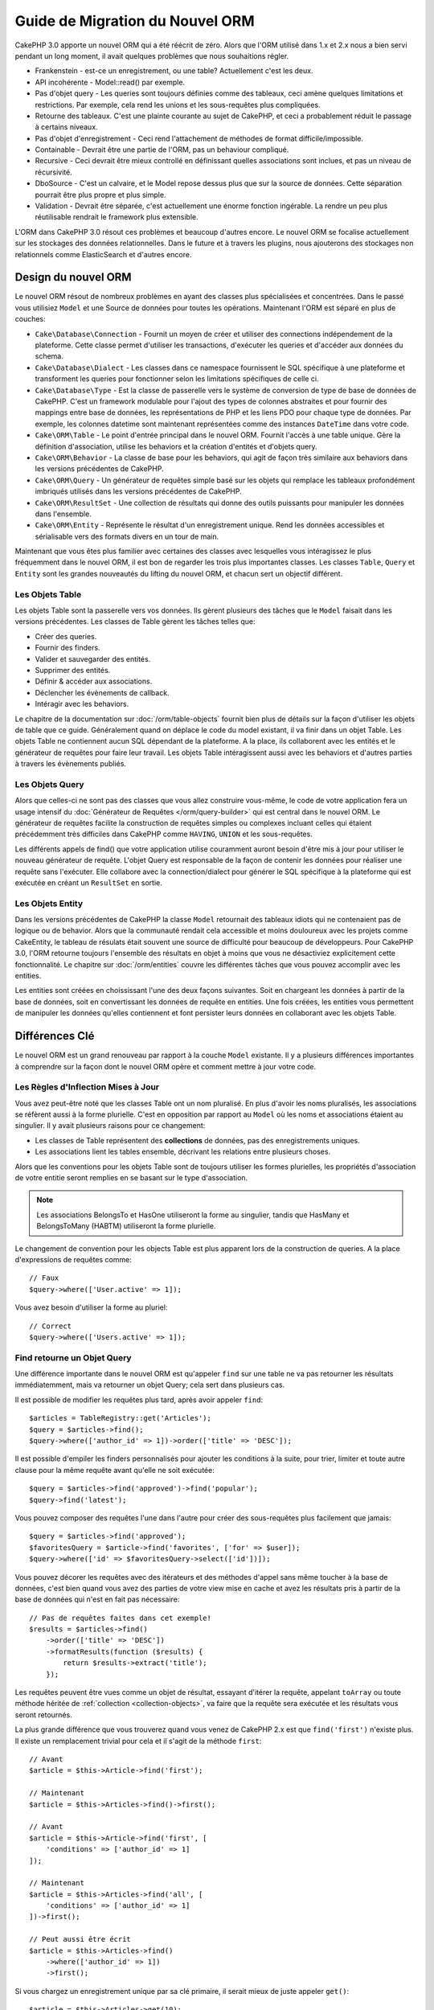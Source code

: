 Guide de Migration du Nouvel ORM
################################

CakePHP 3.0 apporte un nouvel ORM qui a été réécrit de zéro.
Alors que l'ORM utilisé dans 1.x et 2.x nous a bien servi pendant un long
moment, il avait quelques problèmes que nous souhaitions régler.

* Frankenstein - est-ce un enregistrement, ou une table? Actuellement c'est les
  deux.
* API incohérente - Model::read() par exemple.
* Pas d'objet query - Les queries sont toujours définies comme des tableaux,
  ceci amène quelques limitations et restrictions. Par exemple, cela rend les
  unions et les sous-requêtes plus compliquées.
* Retourne des tableaux. C'est une plainte courante au sujet de CakePHP, et
  ceci a probablement réduit le passage à certains niveaux.
* Pas d'objet d'enregistrement - Ceci rend l'attachement de méthodes de format
  difficile/impossible.
* Containable - Devrait être une partie de l'ORM, pas un behaviour compliqué.
* Recursive - Ceci devrait être mieux controllé en définissant quelles
  associations sont inclues, et pas un niveau de récursivité.
* DboSource - C'est un calvaire, et le Model repose dessus plus que sur la
  source de données. Cette séparation pourrait être plus propre et plus simple.
* Validation - Devrait être séparée, c'est actuellement une énorme fonction
  ingérable. La rendre un peu plus réutilisable rendrait le framework plus
  extensible.

L'ORM dans CakePHP 3.0 résout ces problèmes et beaucoup d'autres encore. Le
nouvel ORM se focalise actuellement sur les stockages des données
relationnelles. Dans le future et à travers les plugins, nous ajouterons des
stockages non relationnels comme ElasticSearch et d'autres encore.

Design du nouvel ORM
====================

Le nouvel ORM résout de nombreux problèmes en ayant des classes plus
spécialisées et concentrées. Dans le passé vous utilisiez ``Model`` et une
Source de données pour toutes les opérations. Maintenant l'ORM est
séparé en plus de couches:

* ``Cake\Database\Connection`` - Fournit un moyen de créer et utiliser des
  connections indépendement de la plateforme. Cette classe permet
  d'utiliser les transactions, d'exécuter les queries et d'accéder aux données
  du schema.
* ``Cake\Database\Dialect`` - Les classes dans ce namespace fournissent le SQL
  spécifique à une plateforme et transforment les queries pour fonctionner selon
  les limitations spécifiques de celle ci.
* ``Cake\Database\Type`` - Est la classe de passerelle vers le système
  de conversion de type de base de données de CakePHP. C'est un framework
  modulable pour l'ajout des types de colonnes abstraites et pour fournir des
  mappings entre base de données, les représentations de PHP et les liens PDO
  pour chaque type de données. Par exemple, les colonnes datetime sont
  maintenant représentées comme des instances ``DateTime`` dans votre code.
* ``Cake\ORM\Table`` - Le point d'entrée principal dans le nouvel ORM. Fournit
  l'accès à une table unique. Gère la définition d'association, utilise les
  behaviors et la création d'entités et d'objets query.
* ``Cake\ORM\Behavior`` - La classe de base pour les behaviors, qui agit de
  façon très similaire aux behaviors dans les versions précédentes de CakePHP.
* ``Cake\ORM\Query`` - Un générateur de requêtes simple basé sur les objets qui
  remplace les tableaux profondément imbriqués utilisés dans les versions
  précédentes de CakePHP.
* ``Cake\ORM\ResultSet`` - Une collection de résultats qui donne des outils
  puissants pour manipuler les données dans l'ensemble.
* ``Cake\ORM\Entity`` - Représente le résultat d'un enregistrement unique. Rend
  les données accessibles et sérialisable vers des formats divers en un tour de
  main.

Maintenant que vous êtes plus familier avec certaines des classes avec
lesquelles vous intéragissez le plus fréquemment dans le nouvel ORM, il est
bon de regarder les trois plus importantes classes. Les classes
``Table``, ``Query`` et ``Entity`` sont les grandes nouveautés du lifting du
nouvel ORM, et chacun sert un objectif différent.

Les Objets Table
----------------

Les objets Table sont la passerelle vers vos données. Ils gèrent plusieurs des
tâches que le ``Model`` faisait dans les versions précédentes. Les classes de
Table gèrent les tâches telles que:

- Créer des queries.
- Fournir des finders.
- Valider et sauvegarder des entités.
- Supprimer des entités.
- Définir & accéder aux associations.
- Déclencher les évènements de callback.
- Intéragir avec les behaviors.

Le chapitre de la documentation sur :doc:`/orm/table-objects` fournit bien plus
de détails sur la façon d'utiliser les objets de table que ce guide.
Généralement quand on déplace le code du model existant,
il va finir dans un objet Table. Les objets Table ne contiennent aucun
SQL dépendant de la plateforme. A la place, ils collaborent avec les entités et
le générateur de requêtes pour faire leur travail. Les objets Table
intéragissent aussi avec les behaviors et d'autres parties à travers les
évènements publiés.

Les Objets Query
----------------

Alors que celles-ci ne sont pas des classes que vous allez construire vous-même,
le code de votre application fera un usage intensif du
:doc:`Générateur de Requêtes </orm/query-builder>` qui est central dans le
nouvel ORM. Le générateur de requêtes facilite la construction de requêtes
simples ou complexes incluant celles qui étaient précédemment très difficiles
dans CakePHP comme ``HAVING``, ``UNION`` et les sous-requêtes.

Les différents appels de find() que votre application utilise couramment
auront besoin d'être mis à jour pour utiliser le nouveau générateur de requête.
L'objet Query est responsable de la façon de contenir les données pour
réaliser une requête sans l'exécuter. Elle collabore avec la connection/dialect
pour générer le SQL spécifique à la plateforme qui est exécutée en créant un
``ResultSet`` en sortie.

Les Objets Entity
-----------------

Dans les versions précédentes de CakePHP la classe ``Model`` retournait
des tableaux idiots qui ne contenaient pas de logique ou de behavior. Alors
que la communauté rendait cela accessible et moins douloureux avec les
projets comme CakeEntity, le tableau de résulats était souvent une source
de difficulté pour beaucoup de développeurs. Pour CakePHP 3.0, l'ORM
retourne toujours l'ensemble des résultats en objet à moins que vous ne
désactiviez explicitement cette fonctionnalité. Le chapitre sur
:doc:`/orm/entities` couvre les différentes tâches que vous pouvez accomplir
avec les entities.

Les entities sont créées en choississant l'une des deux façons suivantes. Soit
en chargeant les données à partir de la base de données, soit en convertissant
les données de requête en entities. Une fois créées, les entities vous
permettent de manipuler les données qu'elles contiennent et font persister leurs
données en collaborant avec les objets Table.

Différences Clé
===============

Le nouvel ORM est un grand renouveau par rapport à la couche ``Model``
existante. Il y a plusieurs différences importantes à comprendre sur la façon
dont le nouvel ORM opère et comment mettre à jour votre code.

Les Règles d'Inflection Mises à Jour
------------------------------------

Vous avez peut-être noté que les classes Table ont un nom pluralisé. En plus
d'avoir les noms pluralisés, les associations se réfèrent aussi à la forme
plurielle. C'est en opposition par rapport au ``Model`` où les noms et
associations étaient au singulier. Il y avait plusieurs raisons pour ce
changement:

* Les classes de Table représentent des **collections** de données, pas des
  enregistrements uniques.
* Les associations lient les tables ensemble, décrivant les relations entre
  plusieurs choses.

Alors que les conventions pour les objets Table sont de toujours utiliser
les formes plurielles, les propriétés d'association de votre entitie seront
remplies en se basant sur le type d'association.

.. note::

    Les associations BelongsTo et HasOne utiliseront la forme au singulier,
    tandis que HasMany et BelongsToMany (HABTM) utiliseront la forme plurielle.

Le changement de convention pour les objects Table est plus apparent lors de
la construction de queries. A la place d'expressions de requêtes comme::

    // Faux
    $query->where(['User.active' => 1]);

Vous avez besoin d'utiliser la forme au pluriel::

    // Correct
    $query->where(['Users.active' => 1]);

Find retourne un Objet Query
----------------------------

Une différence importante dans le nouvel ORM est qu'appeler ``find`` sur une
table ne va pas retourner les résultats immédiatemment, mais va retourner un
objet Query; cela sert dans plusieurs cas.

Il est possible de modifier les requêtes plus tard, après avoir appeler
``find``::

    $articles = TableRegistry::get('Articles');
    $query = $articles->find();
    $query->where(['author_id' => 1])->order(['title' => 'DESC']);

Il est possible d'empiler les finders personnalisés pour ajouter les conditions
à la suite, pour trier, limiter et toute autre clause pour la même requête
avant qu'elle ne soit exécutée::

    $query = $articles->find('approved')->find('popular');
    $query->find('latest');

Vous pouvez composer des requêtes l'une dans l'autre pour créer des
sous-requêtes plus facilement que jamais::

    $query = $articles->find('approved');
    $favoritesQuery = $article->find('favorites', ['for' => $user]);
    $query->where(['id' => $favoritesQuery->select(['id'])]);

Vous pouvez décorer les requêtes avec des itérateurs et des méthodes d'appel
sans même toucher à la base de données, c'est bien quand vous avez des parties
de votre view mise en cache et avez les résultats pris à partir de la base de
données qui n'est en fait pas nécessaire::

    // Pas de requêtes faites dans cet exemple!
    $results = $articles->find()
        ->order(['title' => 'DESC'])
        ->formatResults(function ($results) {
            return $results->extract('title');
        });

Les requêtes peuvent être vues comme un objet de résultat, essayant d'itérer la
requête, appelant ``toArray`` ou toute méthode héritée de
:ref:`collection <collection-objects>`, va faire que la requête sera exécutée
et les résultats vous seront retournés.

La plus grande différence que vous trouverez quand vous venez de CakePHP 2.x est
que ``find('first')`` n'existe plus. Il existe un remplacement trivial pour
cela et il s'agit de la méthode ``first``::

    // Avant
    $article = $this->Article->find('first');

    // Maintenant
    $article = $this->Articles->find()->first();

    // Avant
    $article = $this->Article->find('first', [
        'conditions' => ['author_id' => 1]
    ]);

    // Maintenant
    $article = $this->Articles->find('all', [
        'conditions' => ['author_id' => 1]
    ])->first();

    // Peut aussi être écrit
    $article = $this->Articles->find()
        ->where(['author_id' => 1])
        ->first();

Si vous chargez un enregistrement unique par sa clé primaire, il serait mieux
de juste appeler ``get()``::

    $article = $this->Articles->get(10);

Changements de la méthode Finder
--------------------------------

Retourner un objet Query à partir d'une méthode find a plusieurs avantages,
mais vient avec un coût pour les gens migrant de 2.x. Si vous aviez quelques
méthodes find personnalisées dans vos models, elles auront besoin de quelques
modifications. C'est de cette façon que vous créez les méthodes finder
personnalisées dans 3.0::

    class ArticlesTable
    {

        public function findPopular(Query $query, array $options)
        {
            return $query->where(['times_viewed' > 1000]);
        }

        public function findFavorites(Query $query, array $options)
        {
            $for = $options['for'];
            return $query->matching('Users.Favorites', function ($q) use ($for) {
                return $q->where(['Favorites.user_id' => $for]);
            });
        }
    }

Comme vous pouvez le voir, ils sont assez simples, ils obtiennent un objet
Query à la place d'un tableau et doivent retourner un objet Query en retour.
Pour 2.x, les utilisateurs qui implémentaient la logique afterFind dans les
finders personnalisés, vous devez regarder la section :ref:`map-reduce`, ou
utiliser les :ref:`collection-objects`. Si dans vos models, vous aviez pour
habitude d'avoir un afterFind pour toutes les opérations de find, vous
pouvez migrer ce code d'une des façons suivantes:

1. Surcharger la méthode constructeur de votre entity et faire le formatage supplémentaire ici.
2. Créer des méthodes accesseurs dans votre entity pour créer les propriétés virtuelles.
3. Redéfinir ``findAll()`` et attacher une fonction map/reduce.

Dans le 3ème cas ci-dessus, votre code ressemblerait à::

    public function findAll(Query $query, array $options)
    {
        $mapper = function ($row, $key, $mr) {
            // Votre logique afterFind
        };
        return $query->mapReduce($mapper);
    }

Vous pouvez peut-être noter que les finders personnalisés recoivent
un tableau d'options, vous pouvez passer toute information supplémentaire
à votre finder en utilisant ce paramètre. C'est une bonne nouvelle pour la
migration de gens à partir de 2.x. Chacune des clés de requêtées qui a été
utilisée dans les versions précédentes sera convertie automatiquement pour
vous dans 3.x vers les bonnes fonctions::

    // Ceci fonctionne dans les deux CakePHP 2.x et 3.0
    $articles = $this->Articles->find('all', [
        'fields' => ['id', 'title'],
        'conditions' => [
            'OR' => ['title' => 'Cake', 'author_id' => 1],
            'published' => true
        ],
        'contain' => ['Authors'], // Le seul changement! (notez le pluriel)
        'order' => ['title' => 'DESC'],
        'limit' => 10,
    ]);

Heureusement, la migration à partir des versions anciennes n'est pas aussi
difficile qu'il y paraît, la plupart des fonctionnalités que nous avons ajoutées
vous aide à retirer le code puisque vous pouvez mieux exprimer vos exigences
en utilisant le nouvel ORM et en même temps les wrappers de compatibilité vous
aideront à réécrire ces petites différences d'une façon rapide et sans douleur.

Une des autres améliorations sympas dans 3.x autour des méthodes finder est que
les behaviors peuvent implémenter les méthodes finder sans aucun soucis. En
définissant simplement une méthode avec un nom matchant et la signature sur un
Behavior le finder sera automatiquement disponible sur toute table sur laquelle
le behavior est attaché.

Recursive et ContainableBehavior Retirés.
-----------------------------------------

Dans les versions précédentes de CakePHP, vous deviez utiliser
``recursive``, ``bindModel()``, ``unbindModel()`` et ``ContainableBehavior``
pour réduire les données chargées pour l'ensemble des associations que
vous souhaitiez. Une tactique habituelle pour gérer les
associations était de définir ``recursive`` à ``-1`` et d'utiliser Containable
pour gérer toutes les associations. Dans CakePHP 3.0 ContainableBehavior,
recursive, bindModel, et unbindModel ont été retirées. A la place, la méthode
``contain()`` a été favorisée pour être une fonctionnalité du cœur du
query builder. Les associations sont seulement chargées si elles sont
explicitement activées. Par exemple::

    $query = $this->Articles->find('all');

Va **seulement** charger les données à partir de la table ``articles`` puisque
aucune association n'a été inclue. Pour charger les articles et leurs auteurs
liés, vous feriez::

    $query = $this->Articles->find('all')->contain(['Authors']);

En chargeant seulement les données associées qui on été spécifiquement requêtées
vous ne passez pas votre temps à vous battre avec l'ORM à essayer d'obtenir
seulement les données que vous souhaitez.

Pas d'Event afterFind ou de Champs Virtuels
-------------------------------------------

Dans les versions précédentes de CakePHP, vous aviez besoin de rendre
extensive l'utilisation du callback ``afterFind`` et des champs virtuels afin
de créer des propriétés de données générées. Ces fonctionnalités ont été
retirées dans 3.0. Du fait de la façon dont ResultSets générent itérativement
les entities, le callback ``afterFind`` n'était pas possible.
afterFind et les champs virtuels peuvent tous deux largement être remplacés par
les propriétés virtuelles sur les entities. Par exemple si votre entité User
a les deux colonnes first et last name, vous pouvez ajouter un accesseur pour
`full_name` et générer la propriété à la volée::

    namespace App\Model\Entity;

    use Cake\ORM\Entity;

    class User extends Entity
    {
        public function getFullName()
        {
            return $this->first_name . '  ' $this->last_name;
        }
    }

Une fois définie, vous pouvez accéder à votre nouvelle propriété en utilisant
``$user->full_name``. L'utilisation des fonctionnalités :ref:`map-reduce`
de l'ORM vous permettent de construire des données aggrégées à partir de vos
résultats, ce qui était souvent un autre cas d'utilisation callback ``afterFind``.

Alors que les champs virtuels ne sont plus une fonctionnalité de l'ORM,
l'ajout des champs calculés est facile à faire dans les méthodes finder. En
utilisant le query builder et les objets expression, vous pouvez atteindre
les mêmes résultats que les champs virtuels, cela donne::

    namespace App\Model\Table;

    use Cake\ORM\Table;
    use Cake\ORM\Query;

    class ReviewsTable extends Table
    {
        public function findAverage(Query $query, array $options = [])
        {
            $avg = $query->func()->avg('rating');
            $query->select(['average' => $avg]);
            return $query;
        }
    }

Les Associations Ne sont Plus Définies en Propriétés
----------------------------------------------------

Dans les versions précédentes de CakePHP, les diverses associations que vos
models avaient, ont été définies dans les propriétés comme ``$belongsTo`` et
``$hasMany``. Dans CakePHP 3.0, les associations sont créées avec les méthodes.
L'utilisation de méthodes vous permet de mettre de côté plusieurs définitions
de classes de limitations, et fournissent seulement une façon de définir les
associations. Votre méthode ``initialize`` et toutes les autres parties de
votre code d'application, intéragit avec la même API lors de la
manipulation des associations::

    namespace App\Model\Table;

    use Cake\ORM\Table;
    use Cake\ORM\Query;

    class ReviewsTable extends Table
    {

        public function initialize(array $config)
        {
            $this->belongsTo('Movies');
            $this->hasOne('Rating');
            $this->hasMany('Comments')
            $this->belongsToMany('Tags')
        }

    }

Comme vous pouvez le voir de l'exemple ci-dessus, chaque type d'association
utilise une méthode pour créer l'association. Une autre différence est que
``hasAndBelongsToMany`` a été renommée en ``belongsToMany``. Pour en apprendre
plus sur la création des associations dans 3.0, regardez la section sur
:doc:`les associations </orm/associations>`.

Une autre amélioration bienvenue de CakePHP est la capacité de créer votre
propre classe d'associations. Si vous avez des types d'association qui ne sont
pas couverts par les types de relations intégrées, vous pouvez créer une
sous-classe ``Association`` personnalisée et définir la logique d'association
dont vous avez besoin.

Validation n'est plus Définie Comme une Propriété
-------------------------------------------------

Comme les associations, les règles de validation ont été définies comme une
propriété de classe dans les versions précédentes de CakePHP. Ce tableau
sera ensuite transformé paresseusement en un objet ``ModelValidator``. Cette
étape de transformation ajoutée en couche d'indirection, compliquant les
changements de règle lors de l'exécution. De plus, les règles de validation
étant définies comme propriété rendait difficile pour un model d'avoir
plusieurs ensembles de règles de validation. Dans CakePHP 3.0, on a remédié à
deux de ces problèmes. Les règles de validation sont toujours construites
avec un objet ``Validator``, et il est trivial d'avoir plusieurs ensembles de
règles::

    namespace App\Model\Table;

    use Cake\ORM\Table;
    use Cake\ORM\Query;

    class ReviewsTable extends Table
    {

        public function validationDefault($validator)
        {
            $validator->requirePresence('body')
                ->add('body', 'length', [
                    'rule' => ['minLength', 20],
                    'message' => 'Reviews must be 20 characters or more',
                ])
                ->add('user_id', 'numeric', [
                    'rule' => 'numeric'
                ]);
            return $validator;
        }

    }

Vous pouvez définir autant de méthodes de validation que vous souhaitez. Chaque
méthode doit être préfixée avec ``validation`` et accepte un argument
``$validator``.

Dans les versions précédentes de CakePHP, la 'validation' et les callbacks liés
couvraient quelques utilisations liées mais différentes. Dans CakePHP 3.0, ce
qui était avant appelé validation est maintenant séparé en deux concepts:

#. Validation du type de données et du format.
#. Vérification des règles métiers.

La validation est maintenant appliquée avant que les entities de l'ORM
ne soient créées à partir des données de request. Cette étape permet de
vous assurer que les données correpondent au type de données, au format et
à la forme de base que votre application attend. Vous pouvez utiliser
vos validateurs quand vous convertissez en entities les données de request en
utilisant l'option ``validate``. Consultez la documentation
:ref:`converting-request-data` pour plus d'informations.

:ref:`Les règles d'Application <application-rules>` vous permettent de définir
les règles qui s'assurent que vos règles d'application, l'état et les flux de
travail sont remplis. Les règles sont définies dans la méthode ``buildRules()``
de votre Table. Les behaviors peuvent ajouter des règles en utilisant la méthode
``buildRules()``. Un exemple de méthode ``buildRules`` pour notre table
articles pourrait être::

    // Dans src/Model/Table/ArticlesTable.php
    namespace App\Model\Table;

    use Cake\ORM\Table;
    use Cake\ORM\RulesChecker;

    class Articles extends Table
    {
        public function buildRules(RulesChecker $rules)
        {
            $rules->add($rules->existsIn('user_id', 'Users'));
            $rules->add(function ($article, $options) {
                return ($article->published && empty($article->reviewer));
            }, [
                'errorField' => 'published',
                'message' => 'Articles must be reviewed before publishing.'
            ]);
            return $rules;
        }
    }

Identifier Quoting Désactivé par Défaut
---------------------------------------

Dans le passé, CakePHP a toujours quoté les identifieurs. Parser les bouts de
code SQL et tenter de quoter les identifiers étaient tous les deux des source
d'erreurs et couteuses. Si vous suivez les conventions que CakePHP définit,
les coûts du identifier quoting l'emporte sur tout avantage qu'il fournisse.
Puisque ce identifier quoting a été désactivé par défaut dans 3.0. Vous devriez
seulement activer le identifier quoting si vous utilisez les noms de colonne ou
les noms de table qui contiennent des caractères spéciaux ou sont des mots
résérvés. Si nécessaire, vous pouvez activer identifier quoting lors de la
configuration d'une connection::

    // Dans config/app.php
    'Datasources' => [
        'default' => [
            'className' => 'Cake\Database\Driver\Mysql',
            'username' => 'root',
            'password' => 'super_secret',
            'host' => 'localhost',
            'database' => 'cakephp',
            'quoteIdentifiers' => true
        ]
    ],

.. note::

    Les identifiers dans les objets ``QueryExpression`` ne seront pas quotés, et
    vous aurez besoin de les quoter manuellement ou d'utiliser les objets
    IdentifierExpression.

Mise à jour des behaviors
=========================

Comme la plupart des fonctionnalités liées à l'ORM, les behaviors ont aussi
changé dans 3.0. Ils attachent maintenant les instances à ``Table`` qui sont
les descendants conceptuels de la classe ``Model`` dans les versions précédentes
de CakePHP. Il y a quelques petites différences clés par rapport aux behaviors
de CakePHP 2.x:

- Les Behaviors ne sont plus partagés par plusieurs tables. Cela signifie
  que vous n'avez plus à 'donner un namespace' aux configurations stockés dans
  behavior. Chaque table utilisant un behavior va créer sa propre instance.
- Les signatures de méthode pour les méthodes mixin a changé.
- Les signatures de méthode pour les méthodes de callback a changé.
- La classe de base pour les behaviors a changé.
- Les Behaviors peuvent facilement ajouter des méthodes find.

Nouvelle classe de Base
-----------------------

La classe de base pour les behaviors a changé. Les Behaviors doivent maintenant
étendre ``Cake\ORM\Behavior``; si un behavior n'étend pas cette classe, une
exception sera lancée. En plus du changement de classe de base, le contructeur
pour les behaviors a été modifié, et la méthode ``startup`` a été retirée.
Les Behaviors qui ont besoin d'accéder à la table à laquelle ils sont attachés,
doivent définir un constructeur::

    namespace App\Model\Behavior;

    use Cake\ORM\Behavior;

    class SluggableBehavior extends Behavior
    {

        protected $_table;

        public function __construct(Table $table, array $config)
        {
            parent::__construct($table, $config);
            $this->_table = $table;
        }

    }

Changements de Signature des Méthodes Mixin
-------------------------------------------

Les Behaviors continuent d'offir la possibilité d'ajouter les méthodes
'mixin' à des objets Table, cependant la signature de méthode pour ces méthodes a
changé. Dans CakePHP 3.0, les méthodes mixin du behavior peuvent attendre les
**mêmes** arguments fournis à la table 'method'. Par exemple::

    // Supposons que la table a une méthode slug() fournie par un behavior.
    $table->slug($someValue);

Le behavior qui fournit la méthode ``slug`` va recevoir seulement 1 argument,
et ses méthodes signature doivent ressembler à ceci::

    public function slug($value)
    {
        // code ici.
    }

Changements de Signature de Méthode de Callback
-----------------------------------------------

Les callbacks de Behavior ont été unifiés avec les autres méthodes listener.
Au lieu de leurs arguments précédents, ils attendent un objet event en premier
argument::

    public function beforeFind(Event $event, Query $query, array $options)
    {
        // code.
    }

Regardez :ref:`table-callbacks` pour les signatures de tous les callbacks
auquel un behavior peut souscrire.
